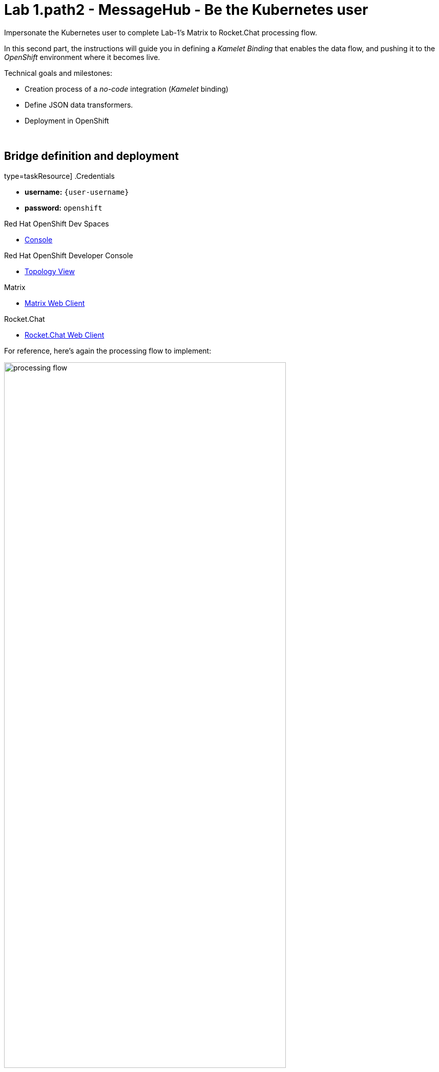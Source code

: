 :walkthrough: Matrix to Rocket.Chat bridge ()
:user-password: openshift
:namespace: {user-username}
:invite-url: http://invite-webapp.{openshift-app-host}

:url-element: https://app.element.io
:url-rocketchat: https://rocketchat-rocketchat.{openshift-app-host}

ifdef::env-github[]
endif::[]

[id='lab1-part2-kubernetes']
// = Lab 1 - Matrix to Rocket.Chat bridge (part-2, Kubernetes user)
= Lab 1.path2 - MessageHub - Be the Kubernetes user

// = [[kubernetes-user]] The Kubernetes user deployment flow

Impersonate the Kubernetes user to complete Lab-1's Matrix to Rocket.Chat processing flow.

In this second part, the instructions will guide you in defining a _Kamelet Binding_ that enables the data flow, and pushing it to the _OpenShift_ environment where it becomes live.

Technical goals and milestones:

* Creation process of a _no-code_ integration (_Kamelet_ binding)
* Define JSON data transformers.
* Deployment in OpenShift

{empty} +


[time=10]
[id="main"]
== Bridge definition and deployment 

type=taskResource]
.Credentials
****
* *username:* `{user-username}`
* *password:* `{user-password}`
****
[type=taskResource]
.Red Hat OpenShift Dev Spaces
****
* link:{url-codeready}[Console, window="_blank", , id="resources-codeready-url"]
****
[type=taskResource]
.Red Hat OpenShift Developer Console
****
* link:{openshift-host}/topology/ns/{namespace}[Topology View, window="_blank"]
****
[type=taskResource]
.Matrix
****
* link:{url-element}[Matrix Web Client, window="_blank", , id="resources-codeready-url"]
****
[type=taskResource]
.Rocket.Chat
****
* link:{url-rocketchat}/topology/ns/{namespace}[Rocket.Chat Web Client, window="_blank"]
****

For reference, here's again the processing flow to implement:

image::images/processing-flow.png[align="center", width=80%]

You will include 3 Kamelets:

====
* *A source* +
Consumes events from _Matrix_.

* *An action* +
Transforms _Matrix_ events to _Rocket.Chat_ events (in JSON format).

* *A sink* +
Produces events to _Rocket.Chat_.
====

{empty} +

[IMPORTANT] 
--
You need to already be onboarded into _Matrix_ and _Rocket.Chat_. +
Ensure you have previously completed: 

- *_Lab 1.intro - MessageHub - Scenario and Onboarding_*.
--

{empty} +

The instructions below will make you progress one _Camel_ step at a time rather than providing a complete _Kamelet Binding_ of the full data flow. This will allow you to play with different _Kamelets_ and understand better the mechanics of _Kamelet Bindings_.

. Create a folder and resources where you will work
+
For example:
+
[source, subs=]
----
mkdir lab1
cd lab1
touch m2r.yaml
touch stage1.properties<br>
----
+
NOTE: The commands above also create the file sources you need for the exercise.
+
{empty} +

. Create the definitions

.. Open the `m2r.yaml` file in your editor.
+
Select from your project tree:
+
* MessageHub -> Lab1 -> m2r.yaml
+
image::images/crw-open-yaml.png[align="left", width=50%]
+
{empty} +

.. To start with, we will simply consume Matrix messages and log them. We select the following 2 Kamelets to bind:
+
--
- matrix-source
- log-sink
--
+
NOTE: The `matrix-source` _Kamelet_ is not provided out of the box by Camel K. It has been specifically created and deployed for this workshop.
+
{empty} +
+
Include in your YAML file `m2r.yaml` (matrix to rocketchat) the following definition:
+
```yaml
apiVersion: camel.apache.org/v1alpha1
kind: KameletBinding
metadata:
  name: m2r
  annotations:
    trait.camel.apache.org/mount.configs: "secret:stage1"

spec:

  source:
    ref:
      kind: Kamelet
      apiVersion: camel.apache.org/v1
      name: matrix-source
    properties:
      token: "{{matrix.token}}"
      room:  "{{matrix.room}}"

  sink:
    ref:
      kind: Kamelet
      apiVersion: camel.apache.org/v1
      name: log-sink 
```
+
NOTE: The `matrix-source` kamelet is implemented following the specification of the Matrix Sync API (new Matrix's API) to consume events from the server. To know more, read its API documentation here: https://spec.matrix.org/v1.6/client-server-api/#syncing
+
{empty} +

.. Now include in your properties file `stage1.properties` the following entries:
+
```properties
# Matrix credentials
matrix.token=YOUR_ACCESS_TOKEN
matrix.room=YOUR_ROOM_ID
```
+
{empty} +
+
... To configure the `matrix.token` parameter, obtain its value from the sequence of steps shown in the image below:
+
image::images/matrix-copy-token.png[align="center", width=100%]
+
--
From Matrix: 

. Start from the _"User Menu"_
. Then, click _"All settings"_
. Select _"Help & About"_
. Scroll to the very bottom, and click _"Access Token"_
. Finally, click the _Copy_ button
--
+
{empty} +
+
... To configure the `matrix.room` parameter, obtain its value from the sequence of steps shown in the image below:
+
image::images/matrix-copy-room-id.png[align="center", width=100%]
+
--
From Matrix: 

. Start from the _"Room options"_.
. Then, click _"Settings"_.
. Select _"Advanced"_.
. Finally, click the _Copy_ button of the _"Internal room ID"_.
--
+
{empty} +

. Push the configuration to _OpenShift_
+
If you didn't log in yet to _OpenShift_, run the following command:
+
[source,bash,subs="attributes+"]
----
oc login -u {user-username} -p {user-password} https://$KUBERNETES_SERVICE_HOST:$KUBERNETES_SERVICE_PORT --insecure-skip-tls-verify=true
----
+
Make sure the _working_ project in _OpenShift_ is selected by executing the following command:
+
[source,bash,subs="attributes+"]
----
oc project {namespace}
----
+
{empty} +
+
Then create a _Secret_ containing your configuration. Run the following `oc` command:
+
```bash
oc create secret generic stage1 --from-file=stage1.properties
```
{empty} +

. Deploy your YAML definition containing your Kamelet Binding
.. Run the following `oc` command to deploy the integration:
+
```bash
oc apply -f m2r.yaml
```
+
{empty} +
+
The Camel K operator will immediately react. It will start building the integration and deploy it.
+
NOTE: Be patient, this action may take some time to complete. If the flow was previously built by other students, it will only take a minute. If not, the operator needs to download all the maven dependencies, build the application and create the image before the integration can be deployed (could take up to 10mn the first time).
+
{empty} +
+
You can monitor the state of the resource with the following command:
+
```bash
oc get klb -w
```
+
TIP: the argument `klb` stands for _Kamelet Binding_.
+
During the time you see _Camel K_ building and deploying the integration, the output for the command above should show something similar to:
+
----
NAME   PHASE      REPLICAS
m2r    Creating   
m2r    Ready      0
m2r    Ready      1
m2r    Ready      1
----
+
{blank}
+
The last entry indicates the pod is ready.
+
{empty} +

.. Check your deployment
+
Inspect in your link:{openshift-host}/topology/ns/{namespace}[OpenShift Developer view, window="_blank"] your pod is in healthy state and running:
+
image::images/ocp-dev-pod-healthy.png[align="left", width=80%]
+
TIP: You can zoom in/out the canvas by using your mouse scrolling function, and move it around by clicking and dragging the background.
+
{empty} +
+
NOTE: You will observe your project also includes a pre-deployed _AMQ Streams (Kafka)_ cluster. Later in the workshop, you will use this dedicated _Kafka_ cluster to stream data in and out.
+
{empty} +

.. Check the logs.
+
You can open the logs of the _Camel_ instance by:
+
--
. Clicking in the pod's icon
. From the right pane, click `Resources`
. Click `View logs`
--
+
{blank}
+
image::images/ocp-dev-pod-logs.png[align="left", width=90%]
+
{blank}
+
You should see Camel connecting to Matrix and wait for the stream to start:
+
----
... : Apache Camel 3.14.2.redhat-00047 (camel-1) started in 825ms (build:0ms init:708ms start:117ms)
...
... : Opening connection to Matrix...
... : Matrix HTTP Streaming started
----
+
{empty} +

. Send a message from _Matrix_
+
Now, from _Matrix_'s chat room, send a message, for example `Hello Camel`.
+
image::images/gitter-send-message.png[align="left", width=60%]
+
{blank}
+
The logs in your pod should show the arrival of a _Matrix_ event similar to the following JSON payload:
+
----
{"fromUser":{"username":"user1","displayName":"user1"},"text":"Hello Camel","sent":"2023-06-19T10:10:20.000Z"}
----
+
CAUTION: If your terminal does not log JSON events (as above), you might be sending messages from the _Matrix_ server instead of the _Matrix_ server. Ensure you connect to the _Matrix_ server when you login to the platform from your browser. Follow carefully the instructions in the section *Matrix platform onboarding* where the login process is described in detail.
+
{blank}
+
{empty} +
+
Hopefully you've been successful in capturing _Matrix_ messages with _Camel_. 
+
{empty} +

. Now we need to extend the _Kamelet Binding_ definition to include data transformation matching the JSON structure the target system (Rocket.Chat) expects.
+
We choose from the Kamelet Catalog the JSLT action to transform the body.
+
TIP: JSLT is a very convenient transformer to manipulate JSON payloads. It's inspired in XSLT (XML Transformation) to define stylesheets containing transformation rules for JSON.
+
.. Create the JSLT file `m2r.jslt` using the command:
+
```bash
touch m2r.jslt
```
+
{empty} +

.. Open it in your editor and paste the following definition:
+
```
{
    "channel":"YOUR_ROOM",
    "text":"*"+.fromUser.username+"@matrix*: "+.text
}
```
+
[IMPORTANT]
====
The field `channel` denotes the target room in _Rocket.Chat_ where messages will be pushed. +
Make sure you replace `YOUR_ROOM` with your designated room, for example:

* `user1` -> use `room1`
* `user2` -> use `room2`
* `userN` -> use `roomN`
====
+
[NOTE]
====
The field `text` includes JsonPath rules extracting values from the input _Matrix_ event.
====
{empty} +

.. Now, let's push the JSLT transformation as a _ConfigMap_ resource the Kamelet Binding will use.
+
Run the following `oc` command:
+
```bash
oc create cm stage1-transform --from-file=m2r.jslt
```
{empty} +

. Modify your YAML definition.
+
Include the following pieces of definitions:
+
--
* the trait to mount your _ConfigMap_
* the JSLT action between your _Kamelet_ source and sink.
--
+
{blank}
+
NOTE: The JSLT action is defined as a step in a _KameletBinding_ definition. `steps` are a high-level block in the same column as the `source` and `sink`.
+
[TIP]
--
For clarity, the picture below illustrates how copy/paste actions  should be performed all along the lab exercises.

image::images/crw-copy-paste.png[align="left", width=100%]
--
+
Following the above illustration, copy and paste the snippets from below into your code:
+
----
apiVersion: camel.apache.org/v1alpha1
kind: KameletBinding
metadata:
  name: m2r
  annotations:
    trait.camel.apache.org/mount.configs: "secret:stage1"
----
+
```yaml
    trait.camel.apache.org/mount.resources: "configmap:stage1-transform"
```
+
----
spec:

  source:
    ref:
      kind: Kamelet
      apiVersion: camel.apache.org/v1
      name: matrix-source
    properties:
      token: "{{matrix.token}}"
      room:  "{{matrix.room}}"
----
+
```yaml
  steps:
  - ref:
      kind: Kamelet
      apiVersion: camel.apache.org/v1
      name: jslt-action
    properties:
      template: m2r.jslt
```
+
----
  sink:
    ref:
      kind: Kamelet
      apiVersion: camel.apache.org/v1
      name: log-sink 
----
+
{empty} +
+


. Redeploy your YAML definition by running again:
+
```bash
oc apply -f m2r.yaml
```
+
{empty} +
+
The Camel K operator needs again to download dependencies (JSLT), but after some time it will replace the pod with a new instance containing the data transformation.
+
IMPORTANT: The old version will keep running until _Camel K_ finishes building and deploying the new version. Make sure you wait until the new version has been rolled out.
+
You can monitor the state of the deployment with the following command:
+
```bash
oc get klb -w
```
+
{blank}
+
During the time you see _Camel K_ building and deploying the new version, the output for the command above should show something similar to:
+
----
NAME   PHASE      REPLICAS
m2r    Creating 
m2r    Ready      2
m2r    Ready      1
----
+
{blank}
+
The first entry indicates the new version is being rollet out (while the previous version still is running) and the second entry indicates the roll out has concluded.
+
As per the picture below, in your console's topology view you will see a new pod being rolled out:
+
image::images/ocp-dev-pod-new-version.png[align="left", width=40%]
+
{empty} +
+

. Send test message
+
When the new pod is ready, from _Matrix_ send another chat message and inspect your terminal output. +
You should see an incoming event now transformed and looking similar to this:
+
----
{"channel":"room1","text":"*user1@matrix*: Hello Camel"}
----
+
{empty} +
+
At this stage you're ready to replace the `log-sink` kamelet by the real one, the `rocketchat-sink` kamelet.
+
{empty} +

. [[step-rocketchat-sink]]Replace your _Log_ sink _Kamelet_ by the _Rocket.Chat_ one.
+
Copy from below the `rocketchat-sink` definition, and replace your old `log-sink` code.
+
----
apiVersion: camel.apache.org/v1alpha1
kind: KameletBinding
metadata:
  name: m2r
  annotations:
    trait.camel.apache.org/mount.configs: "secret:stage1"
    trait.camel.apache.org/mount.resources: "configmap:stage1-transform"
spec:

  source:
    ref:
      kind: Kamelet
      apiVersion: camel.apache.org/v1
      name: matrix-source
    properties:
      token: "{{matrix.token}}"
      room:  "{{matrix.room}}"

  steps:
  - ref:
      kind: Kamelet
      apiVersion: camel.apache.org/v1
      name: jslt-action
    properties:
      template: m2r.jslt
----
+
```yaml
  sink:
    ref:
      kind: Kamelet
      apiVersion: camel.apache.org/v1
      name: rocketchat-sink
    properties:
      userid: "{{rocketchat.userid}}"
      token: "{{rocketchat.token}}"
```
+
{blank}
+
[TIP]
--
If you want to keep the `log-sink` activity, you can move it to the `steps` group as an action using the following definition:

----
  - ref:
      kind: Kamelet
      apiVersion: camel.apache.org/v1
      name: log-sink   
----
--
+
{empty} +


. Include your _Rocket.Chat_ credentials in your configuration file.
+
.. Copy from below the parameter definitions `rocketchat.*`, paste them into your properties file, and configure their values with your _Rocket.Chat_ credentials, as per the instructions that follow.
+
----
# Matrix credentials
matrix.token=2d482bdf092e0e2299832b1f38d9560243083894
matrix.room=6317569e6da03739849c519a
----
+
```properties
# Rocket.Chat Credentials
rocketchat.userid=YOUR_USER_ID
rocketchat.token=YOUR_TOKEN
```
+
{empty} +
+
.. To configure the _Rocket.Chat_ credentials, obtain them from the sequence of steps shown in the image below:
+
image::images/rchat-credentials-1.png[align="center", width=100%]
+
--
From _Rocket.Chat_: 

. Start from the _"User Menu"_.
. Then, click _"My Account"_.
. Select _"Personal Access Tokens"_.
. Type in a name for your token, for example `mytoken`.
. Click the _Add_ button
--
+
image::images/rchat-credentials-2.png[align="center", width=100%]
+
{blank}
+
--
[start=6]
. Enter the password `{user-password}`.
. Click _"Verify"_.
. Your token and user id will be generated.
+
Copy the values and configure your Camel parameters.
--
+
{empty} +
+
{empty} +
.. Update your _Secret_ by running:
+
[source, subs=]
----
oc delete secret stage1
oc create secret generic stage1 --from-file=stage1.properties
<br>
----
{empty} +

. Redeploy your Kamelet Binding:
+
```bash
oc apply -f m2r.yaml
```
+
{empty} +
+
Once more the _Camel K_ operator will rebuild the integration and replace the pod with a new instance that points to _Rocket.Chat_.
+
IMPORTANT: The old version will keep running until _Camel K_ finishes building and deploying the new version. Make sure you wait until the new version has been rolled out.
+
{empty} +

. One more time, from Matrix send one last message. If all goes well you should see the message listed in your Rocket.Chat chat window
+
image::images/stage1-msg-gitter-slack.png[align="left", width=80%]
+
{empty} +


[type=verification]
Did you see the message going from _Matrix_ showing to _Rocket.Chat_?

[type=verificationFail]
Inspect in the pod logs to investigate possible failure causes.

[type=verificationSuccess]
You've successfully completed stage 1 !!